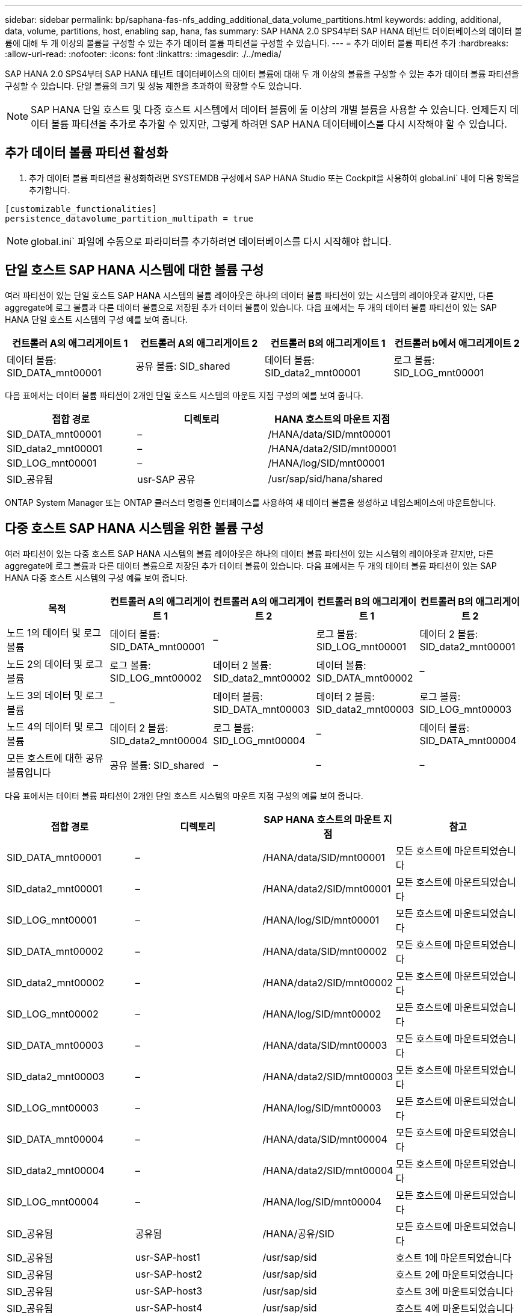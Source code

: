 ---
sidebar: sidebar 
permalink: bp/saphana-fas-nfs_adding_additional_data_volume_partitions.html 
keywords: adding, additional, data, volume, partitions, host, enabling sap, hana, fas 
summary: SAP HANA 2.0 SPS4부터 SAP HANA 테넌트 데이터베이스의 데이터 볼륨에 대해 두 개 이상의 볼륨을 구성할 수 있는 추가 데이터 볼륨 파티션을 구성할 수 있습니다. 
---
= 추가 데이터 볼륨 파티션 추가
:hardbreaks:
:allow-uri-read: 
:nofooter: 
:icons: font
:linkattrs: 
:imagesdir: ./../media/


[role="lead"]
SAP HANA 2.0 SPS4부터 SAP HANA 테넌트 데이터베이스의 데이터 볼륨에 대해 두 개 이상의 볼륨을 구성할 수 있는 추가 데이터 볼륨 파티션을 구성할 수 있습니다. 단일 볼륨의 크기 및 성능 제한을 초과하여 확장할 수도 있습니다.


NOTE: SAP HANA 단일 호스트 및 다중 호스트 시스템에서 데이터 볼륨에 둘 이상의 개별 볼륨을 사용할 수 있습니다. 언제든지 데이터 볼륨 파티션을 추가로 추가할 수 있지만, 그렇게 하려면 SAP HANA 데이터베이스를 다시 시작해야 할 수 있습니다.



== 추가 데이터 볼륨 파티션 활성화

. 추가 데이터 볼륨 파티션을 활성화하려면 SYSTEMDB 구성에서 SAP HANA Studio 또는 Cockpit을 사용하여 global.ini` 내에 다음 항목을 추가합니다.


....
[customizable_functionalities]
persistence_datavolume_partition_multipath = true
....

NOTE: global.ini` 파일에 수동으로 파라미터를 추가하려면 데이터베이스를 다시 시작해야 합니다.



== 단일 호스트 SAP HANA 시스템에 대한 볼륨 구성

여러 파티션이 있는 단일 호스트 SAP HANA 시스템의 볼륨 레이아웃은 하나의 데이터 볼륨 파티션이 있는 시스템의 레이아웃과 같지만, 다른 aggregate에 로그 볼륨과 다른 데이터 볼륨으로 저장된 추가 데이터 볼륨이 있습니다. 다음 표에서는 두 개의 데이터 볼륨 파티션이 있는 SAP HANA 단일 호스트 시스템의 구성 예를 보여 줍니다.

|===
| 컨트롤러 A의 애그리게이트 1 | 컨트롤러 A의 애그리게이트 2 | 컨트롤러 B의 애그리게이트 1 | 컨트롤러 b에서 애그리게이트 2 


| 데이터 볼륨: SID_DATA_mnt00001 | 공유 볼륨: SID_shared | 데이터 볼륨: SID_data2_mnt00001 | 로그 볼륨: SID_LOG_mnt00001 
|===
다음 표에서는 데이터 볼륨 파티션이 2개인 단일 호스트 시스템의 마운트 지점 구성의 예를 보여 줍니다.

|===
| 접합 경로 | 디렉토리 | HANA 호스트의 마운트 지점 


| SID_DATA_mnt00001 | – | /HANA/data/SID/mnt00001 


| SID_data2_mnt00001 | – | /HANA/data2/SID/mnt00001 


| SID_LOG_mnt00001 | – | /HANA/log/SID/mnt00001 


| SID_공유됨 | usr-SAP 공유 | /usr/sap/sid/hana/shared 
|===
ONTAP System Manager 또는 ONTAP 클러스터 명령줄 인터페이스를 사용하여 새 데이터 볼륨을 생성하고 네임스페이스에 마운트합니다.



== 다중 호스트 SAP HANA 시스템을 위한 볼륨 구성

여러 파티션이 있는 다중 호스트 SAP HANA 시스템의 볼륨 레이아웃은 하나의 데이터 볼륨 파티션이 있는 시스템의 레이아웃과 같지만, 다른 aggregate에 로그 볼륨과 다른 데이터 볼륨으로 저장된 추가 데이터 볼륨이 있습니다. 다음 표에서는 두 개의 데이터 볼륨 파티션이 있는 SAP HANA 다중 호스트 시스템의 구성 예를 보여 줍니다.

|===
| 목적 | 컨트롤러 A의 애그리게이트 1 | 컨트롤러 A의 애그리게이트 2 | 컨트롤러 B의 애그리게이트 1 | 컨트롤러 B의 애그리게이트 2 


| 노드 1의 데이터 및 로그 볼륨 | 데이터 볼륨: SID_DATA_mnt00001 | – | 로그 볼륨: SID_LOG_mnt00001 | 데이터 2 볼륨: SID_data2_mnt00001 


| 노드 2의 데이터 및 로그 볼륨 | 로그 볼륨: SID_LOG_mnt00002 | 데이터 2 볼륨: SID_data2_mnt00002 | 데이터 볼륨: SID_DATA_mnt00002 | – 


| 노드 3의 데이터 및 로그 볼륨 | – | 데이터 볼륨: SID_DATA_mnt00003 | 데이터 2 볼륨: SID_data2_mnt00003 | 로그 볼륨: SID_LOG_mnt00003 


| 노드 4의 데이터 및 로그 볼륨 | 데이터 2 볼륨: SID_data2_mnt00004 | 로그 볼륨: SID_LOG_mnt00004 | – | 데이터 볼륨: SID_DATA_mnt00004 


| 모든 호스트에 대한 공유 볼륨입니다 | 공유 볼륨: SID_shared | – | – | – 
|===
다음 표에서는 데이터 볼륨 파티션이 2개인 단일 호스트 시스템의 마운트 지점 구성의 예를 보여 줍니다.

|===
| 접합 경로 | 디렉토리 | SAP HANA 호스트의 마운트 지점 | 참고 


| SID_DATA_mnt00001 | – | /HANA/data/SID/mnt00001 | 모든 호스트에 마운트되었습니다 


| SID_data2_mnt00001 | – | /HANA/data2/SID/mnt00001 | 모든 호스트에 마운트되었습니다 


| SID_LOG_mnt00001 | – | /HANA/log/SID/mnt00001 | 모든 호스트에 마운트되었습니다 


| SID_DATA_mnt00002 | – | /HANA/data/SID/mnt00002 | 모든 호스트에 마운트되었습니다 


| SID_data2_mnt00002 | – | /HANA/data2/SID/mnt00002 | 모든 호스트에 마운트되었습니다 


| SID_LOG_mnt00002 | – | /HANA/log/SID/mnt00002 | 모든 호스트에 마운트되었습니다 


| SID_DATA_mnt00003 | – | /HANA/data/SID/mnt00003 | 모든 호스트에 마운트되었습니다 


| SID_data2_mnt00003 | – | /HANA/data2/SID/mnt00003 | 모든 호스트에 마운트되었습니다 


| SID_LOG_mnt00003 | – | /HANA/log/SID/mnt00003 | 모든 호스트에 마운트되었습니다 


| SID_DATA_mnt00004 | – | /HANA/data/SID/mnt00004 | 모든 호스트에 마운트되었습니다 


| SID_data2_mnt00004 | – | /HANA/data2/SID/mnt00004 | 모든 호스트에 마운트되었습니다 


| SID_LOG_mnt00004 | – | /HANA/log/SID/mnt00004 | 모든 호스트에 마운트되었습니다 


| SID_공유됨 | 공유됨 | /HANA/공유/SID | 모든 호스트에 마운트되었습니다 


| SID_공유됨 | usr-SAP-host1 | /usr/sap/sid | 호스트 1에 마운트되었습니다 


| SID_공유됨 | usr-SAP-host2 | /usr/sap/sid | 호스트 2에 마운트되었습니다 


| SID_공유됨 | usr-SAP-host3 | /usr/sap/sid | 호스트 3에 마운트되었습니다 


| SID_공유됨 | usr-SAP-host4 | /usr/sap/sid | 호스트 4에 마운트되었습니다 


| SID_공유됨 | usr-SAP-host5 | /usr/sap/sid | 호스트 5에 마운트되었습니다 
|===
ONTAP System Manager 또는 ONTAP 클러스터 명령줄 인터페이스를 사용하여 새 데이터 볼륨을 생성하고 네임스페이스에 마운트합니다.



== 호스트 구성

섹션에 설명된 작업 외에 다른 작업도 수행할 수 있습니다 link:saphana-fas-nfs_host_setup.html[""호스트 설정,""] 새 추가 데이터 볼륨에 대한 추가 마운트 지점 및 fstab 항목을 생성해야 하며 새 볼륨을 마운트해야 합니다.

. 추가 마운트 지점 생성:
+
** 단일 호스트 시스템의 경우 마운트 지점을 생성하고 데이터베이스 호스트에 대한 권한을 설정합니다.
+
....
sapcc-hana-tst-06:/ # mkdir -p /hana/data2/SID/mnt00001
sapcc-hana-tst-06:/ # chmod –R 777 /hana/data2/SID
....
** 다중 호스트 시스템의 경우 마운트 지점을 생성하고 모든 작업자 및 대기 호스트에 대한 권한을 설정합니다. 다음 명령 예는 2+1 다중 호스트 HANA 시스템에 대한 것입니다.
+
*** 첫 번째 작업자 호스트:
+
....
sapcc-hana-tst-06:~ # mkdir -p /hana/data2/SID/mnt00001
sapcc-hana-tst-06:~ # mkdir -p /hana/data2/SID/mnt00002
sapcc-hana-tst-06:~ # chmod -R 777 /hana/data2/SID
....
*** 보조 작업자 호스트:
+
....
sapcc-hana-tst-07:~ # mkdir -p /hana/data2/SID/mnt00001
sapcc-hana-tst-07:~ # mkdir -p /hana/data2/SID/mnt00002
sapcc-hana-tst-07:~ # chmod -R 777 /hana/data2/SID
....
*** 대기 호스트:
+
....
sapcc-hana-tst-07:~ # mkdir -p /hana/data2/SID/mnt00001
sapcc-hana-tst-07:~ # mkdir -p /hana/data2/SID/mnt00002
sapcc-hana-tst-07:~ # chmod -R 777 /hana/data2/SID
....




. 모든 호스트의 '/etc/fstab' 구성 파일에 추가 파일 시스템을 추가합니다. NFSv4.1을 사용하는 단일 호스트 시스템의 예는 다음과 같습니다.
+
....
<storage-vif-data02>:/SID_data2_mnt00001 /hana/data2/SID/mnt00001 nfs rw,vers=4,
minorversion=1,hard,timeo=600,rsize=1048576,wsize=262144,bg,noatime,lock 0 0
....
+

NOTE: 각 볼륨에 서로 다른 TCP 세션을 사용하도록 각 데이터 볼륨에 연결하는 데 다른 스토리지 가상 인터페이스를 사용합니다. 운영 체제에서 nconnect 마운트 옵션을 사용할 수 있는 경우 사용할 수도 있습니다.

. 파일 시스템을 마운트하려면 'mount –a' 명령을 실행합니다.




== 추가 데이터 볼륨 파티션 추가

테넌트 데이터베이스에 대해 다음 SQL 문을 실행하여 테넌트 데이터베이스에 추가 데이터 볼륨 파티션을 추가합니다. 추가 볼륨에 대한 경로 사용:

....
ALTER SYSTEM ALTER DATAVOLUME ADD PARTITION PATH '/hana/data2/SID/';
....
image::saphana-fas-nfs_image19.jpg[오류: 그래픽 이미지가 없습니다]
